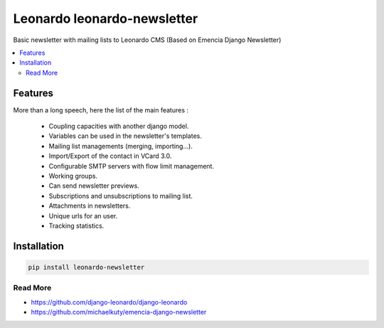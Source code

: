 
============================
Leonardo leonardo-newsletter
============================

Basic newsletter with mailing lists to Leonardo CMS (Based on Emencia Django Newsletter)

.. contents::
    :local:

Features
--------

More than a long speech, here the list of the main features :

  * Coupling capacities with another django model.
  * Variables can be used in the newsletter's templates.
  * Mailing list managements (merging, importing...).
  * Import/Export of the contact in VCard 3.0.
  * Configurable SMTP servers with flow limit management.
  * Working groups.
  * Can send newsletter previews.
  * Subscriptions and unsubscriptions to mailing list.
  * Attachments in newsletters.
  * Unique urls for an user.
  * Tracking statistics.

Installation
------------

.. code-block:: bash

    pip install leonardo-newsletter

Read More
=========

* https://github.com/django-leonardo/django-leonardo
* https://github.com/michaelkuty/emencia-django-newsletter